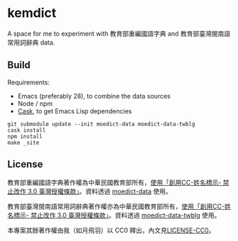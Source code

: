 * kemdict

A space for me to experiment with 教育部重編國語字典 and 教育部臺灣閩南語常用詞辭典 data.

** Build

Requirements:

- Emacs (preferably 28), to combine the data sources
- Node / npm
- [[https://github.com/cask/cask][Cask]], to get Emacs Lisp dependencies

#+begin_src shell
git submodule update --init moedict-data moedict-data-twblg
cask install
npm install
make _site
#+end_src

** License

教育部重編國語字典著作權為中華民國教育部所有，[[https://language.moe.gov.tw/001/Upload/Files/site_content/M0001/respub/index.html][使用「創用CC-姓名標示- 禁止改作 3.0 臺灣授權條款」]]。資料透過 [[https://github.com/g0v/moedict-data][moedict-data]] 使用。

教育部臺灣閩南語常用詞辭典著作權亦為中華民國教育部所有，[[https://twblg.dict.edu.tw/holodict_new/compile1_6_1.jsp][使用「創用CC-姓名標示- 禁止改作 3.0 臺灣授權條款」]]。資料透過 [[https://github.com/g0v/moedict-data-twblg][moedict-data-twblg]] 使用。

本專案其餘著作權由我（如月飛羽）以 CC0 釋出，內文見[[./LICENSE-CC0][LICENSE-CC0]]。
